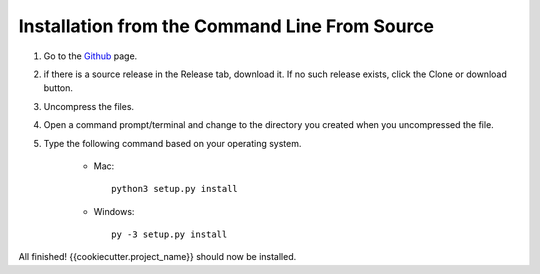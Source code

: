 Installation from the Command Line From Source
----------------------------------------------

1) Go to the `Github <{{cookiecutter.source_control}}>`_ page.
2) if there is a source release in the Release tab, download it. If no such release exists, click the Clone or download button.
3) Uncompress the files.
4) Open a command prompt/terminal and change to the directory you created when you uncompressed the file.
5) Type the following command based on your operating system.

    * Mac::

        python3 setup.py install

    * Windows::

        py -3 setup.py install

All finished! {{cookiecutter.project_name}} should now be installed.